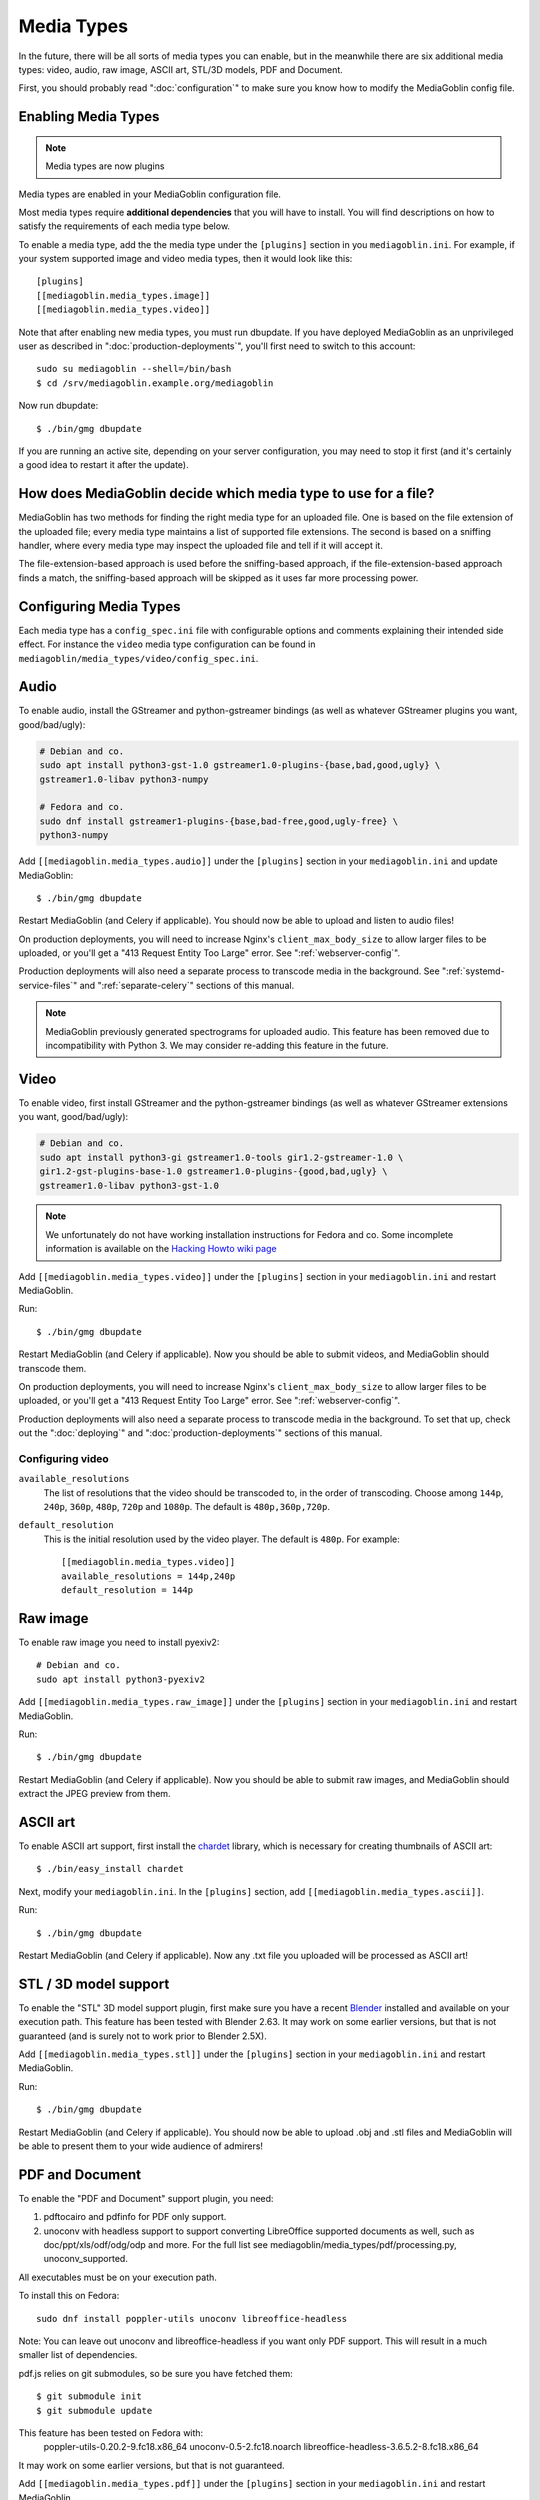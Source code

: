 .. MediaGoblin Documentation

   Written in 2011, 2012, 2014, 2015 by MediaGoblin contributors

   To the extent possible under law, the author(s) have dedicated all
   copyright and related and neighboring rights to this software to
   the public domain worldwide. This software is distributed without
   any warranty.

   You should have received a copy of the CC0 Public Domain
   Dedication along with this software. If not, see
   <http://creativecommons.org/publicdomain/zero/1.0/>.

.. _media-types-chapter:

====================
Media Types
====================

In the future, there will be all sorts of media types you can enable,
but in the meanwhile there are six additional media types: video, audio,
raw image, ASCII art, STL/3D models, PDF and Document.

First, you should probably read ":doc:`configuration`" to make sure
you know how to modify the MediaGoblin config file.

Enabling Media Types
====================

.. note::
    Media types are now plugins

Media types are enabled in your MediaGoblin configuration file.

Most media types require **additional dependencies** that you will have to install. You
will find descriptions on how to satisfy the requirements of each media type
below.

To enable a media type, add the the media type under the ``[plugins]`` section
in you ``mediagoblin.ini``. For example, if your system supported image
and video media types, then it would look like this::

    [plugins]
    [[mediagoblin.media_types.image]]
    [[mediagoblin.media_types.video]]

Note that after enabling new media types, you must run dbupdate. If you have
deployed MediaGoblin as an unprivileged user as described in
":doc:`production-deployments`", you'll first need to switch to this account::

    sudo su mediagoblin --shell=/bin/bash
    $ cd /srv/mediagoblin.example.org/mediagoblin

Now run dbupdate::

    $ ./bin/gmg dbupdate

If you are running an active site, depending on your server
configuration, you may need to stop it first (and it's certainly a
good idea to restart it after the update).


How does MediaGoblin decide which media type to use for a file?
===============================================================

MediaGoblin has two methods for finding the right media type for an uploaded
file. One is based on the file extension of the uploaded file; every media type
maintains a list of supported file extensions. The second is based on a sniffing
handler, where every media type may inspect the uploaded file and tell if it
will accept it.

The file-extension-based approach is used before the sniffing-based approach,
if the file-extension-based approach finds a match, the sniffing-based approach
will be skipped as it uses far more processing power.

Configuring Media Types
=======================

Each media type has a ``config_spec.ini`` file with configurable
options and comments explaining their intended side effect. For
instance the ``video`` media type configuration can be found in
``mediagoblin/media_types/video/config_spec.ini``.


Audio
=====

To enable audio, install the GStreamer and python-gstreamer bindings (as well
as whatever GStreamer plugins you want, good/bad/ugly):

.. code-block:: bash

    # Debian and co.
    sudo apt install python3-gst-1.0 gstreamer1.0-plugins-{base,bad,good,ugly} \
    gstreamer1.0-libav python3-numpy

    # Fedora and co.
    sudo dnf install gstreamer1-plugins-{base,bad-free,good,ugly-free} \
    python3-numpy

Add ``[[mediagoblin.media_types.audio]]`` under the ``[plugins]`` section in your
``mediagoblin.ini`` and update MediaGoblin::

    $ ./bin/gmg dbupdate

Restart MediaGoblin (and Celery if applicable). You should now be able to upload
and listen to audio files!

On production deployments, you will need to increase Nginx's
``client_max_body_size`` to allow larger files to be uploaded, or you'll get a
"413 Request Entity Too Large" error. See ":ref:`webserver-config`".

Production deployments will also need a separate process to transcode media in
the background. See ":ref:`systemd-service-files`" and
":ref:`separate-celery`" sections of this manual.

.. note::

   MediaGoblin previously generated spectrograms for uploaded audio. This
   feature has been removed due to incompatibility with Python 3. We may
   consider re-adding this feature in the future.


Video
=====

To enable video, first install GStreamer and the python-gstreamer
bindings (as well as whatever GStreamer extensions you want,
good/bad/ugly):

.. code-block:: bash

    # Debian and co.
    sudo apt install python3-gi gstreamer1.0-tools gir1.2-gstreamer-1.0 \
    gir1.2-gst-plugins-base-1.0 gstreamer1.0-plugins-{good,bad,ugly} \
    gstreamer1.0-libav python3-gst-1.0

.. note::

   We unfortunately do not have working installation instructions for Fedora and
   co. Some incomplete information is available on the `Hacking Howto wiki page <http://wiki.mediagoblin.org/HackingHowto#Fedora_.2F_RedHat.28.3F.29_.2F_CentOS>`_
    
Add ``[[mediagoblin.media_types.video]]`` under the ``[plugins]`` section in
your ``mediagoblin.ini`` and restart MediaGoblin.

Run::

    $ ./bin/gmg dbupdate

Restart MediaGoblin (and Celery if applicable). Now you should be able to submit
videos, and MediaGoblin should transcode them.

On production deployments, you will need to increase Nginx's
``client_max_body_size`` to allow larger files to be uploaded, or you'll get a
"413 Request Entity Too Large" error. See ":ref:`webserver-config`".

Production deployments will also need a separate process to transcode media in
the background. To set that up, check out the ":doc:`deploying`" and
":doc:`production-deployments`" sections of this manual.

Configuring video
-----------------

``available_resolutions``
  The list of resolutions that the video should be transcoded to, in the order
  of transcoding. Choose among ``144p``, ``240p``, ``360p``, ``480p``, ``720p``
  and ``1080p``. The default is ``480p,360p,720p``.

``default_resolution``
  This is the initial resolution used by the video player. The default is
  ``480p``. For example::

    [[mediagoblin.media_types.video]]
    available_resolutions = 144p,240p
    default_resolution = 144p
    

Raw image
=========

To enable raw image you need to install pyexiv2::

    # Debian and co.
    sudo apt install python3-pyexiv2

Add ``[[mediagoblin.media_types.raw_image]]`` under the ``[plugins]``
section in your ``mediagoblin.ini`` and restart MediaGoblin.

Run::

    $ ./bin/gmg dbupdate

Restart MediaGoblin (and Celery if applicable). Now you should be able to submit
raw images, and MediaGoblin should extract the JPEG preview from them.


ASCII art
=========

To enable ASCII art support, first install the
`chardet <http://pypi.python.org/pypi/chardet>`_
library, which is necessary for creating thumbnails of ASCII art::

    $ ./bin/easy_install chardet


Next, modify your ``mediagoblin.ini``.  In the ``[plugins]`` section, add
``[[mediagoblin.media_types.ascii]]``.

Run::

    $ ./bin/gmg dbupdate

Restart MediaGoblin (and Celery if applicable). Now any .txt file you uploaded
will be processed as ASCII art!


STL / 3D model support
======================

To enable the "STL" 3D model support plugin, first make sure you have
a recent `Blender <http://blender.org>`_ installed and available on
your execution path.  This feature has been tested with Blender 2.63.
It may work on some earlier versions, but that is not guaranteed (and
is surely not to work prior to Blender 2.5X).

Add ``[[mediagoblin.media_types.stl]]`` under the ``[plugins]`` section in your
``mediagoblin.ini`` and restart MediaGoblin.

Run::

    $ ./bin/gmg dbupdate

Restart MediaGoblin (and Celery if applicable). You should now be able to upload
.obj and .stl files and MediaGoblin will be able to present them to your wide
audience of admirers!


PDF and Document
================

To enable the "PDF and Document" support plugin, you need:

1. pdftocairo and pdfinfo for PDF only support.

2. unoconv with headless support to support converting LibreOffice supported
   documents as well, such as doc/ppt/xls/odf/odg/odp and more.
   For the full list see mediagoblin/media_types/pdf/processing.py,
   unoconv_supported.

All executables must be on your execution path.

To install this on Fedora::

    sudo dnf install poppler-utils unoconv libreoffice-headless

Note: You can leave out unoconv and libreoffice-headless if you want only PDF
support. This will result in a much smaller list of dependencies.

pdf.js relies on git submodules, so be sure you have fetched them::

    $ git submodule init
    $ git submodule update

This feature has been tested on Fedora with:
 poppler-utils-0.20.2-9.fc18.x86_64
 unoconv-0.5-2.fc18.noarch
 libreoffice-headless-3.6.5.2-8.fc18.x86_64

It may work on some earlier versions, but that is not guaranteed.

Add ``[[mediagoblin.media_types.pdf]]`` under the ``[plugins]`` section in your
``mediagoblin.ini`` and restart MediaGoblin.

Run::

    $ ./bin/gmg dbupdate


Blog (HIGHLY EXPERIMENTAL)
==========================

MediaGoblin has a blog media type, which you might notice by looking
through the docs!  However, it is *highly experimental*.  We have not
security reviewed this, and it acts in a way that is not like normal
blogs (the blog posts are themselves media types!).

So you can play with this, but it is not necessarily recommended yet
for production use! :)
